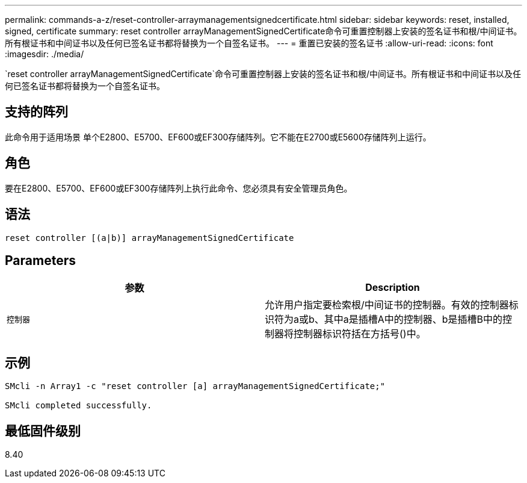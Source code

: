 ---
permalink: commands-a-z/reset-controller-arraymanagementsignedcertificate.html 
sidebar: sidebar 
keywords: reset, installed, signed, certificate 
summary: reset controller arrayManagementSignedCertificate命令可重置控制器上安装的签名证书和根/中间证书。所有根证书和中间证书以及任何已签名证书都将替换为一个自签名证书。 
---
= 重置已安装的签名证书
:allow-uri-read: 
:icons: font
:imagesdir: ./media/


[role="lead"]
`reset controller arrayManagementSignedCertificate`命令可重置控制器上安装的签名证书和根/中间证书。所有根证书和中间证书以及任何已签名证书都将替换为一个自签名证书。



== 支持的阵列

此命令用于适用场景 单个E2800、E5700、EF600或EF300存储阵列。它不能在E2700或E5600存储阵列上运行。



== 角色

要在E2800、E5700、EF600或EF300存储阵列上执行此命令、您必须具有安全管理员角色。



== 语法

[listing]
----

reset controller [(a|b)] arrayManagementSignedCertificate
----


== Parameters

|===
| 参数 | Description 


 a| 
`控制器`
 a| 
允许用户指定要检索根/中间证书的控制器。有效的控制器标识符为a或b、其中a是插槽A中的控制器、b是插槽B中的控制器将控制器标识符括在方括号()中。

|===


== 示例

[listing]
----

SMcli -n Array1 -c "reset controller [a] arrayManagementSignedCertificate;"

SMcli completed successfully.
----


== 最低固件级别

8.40
